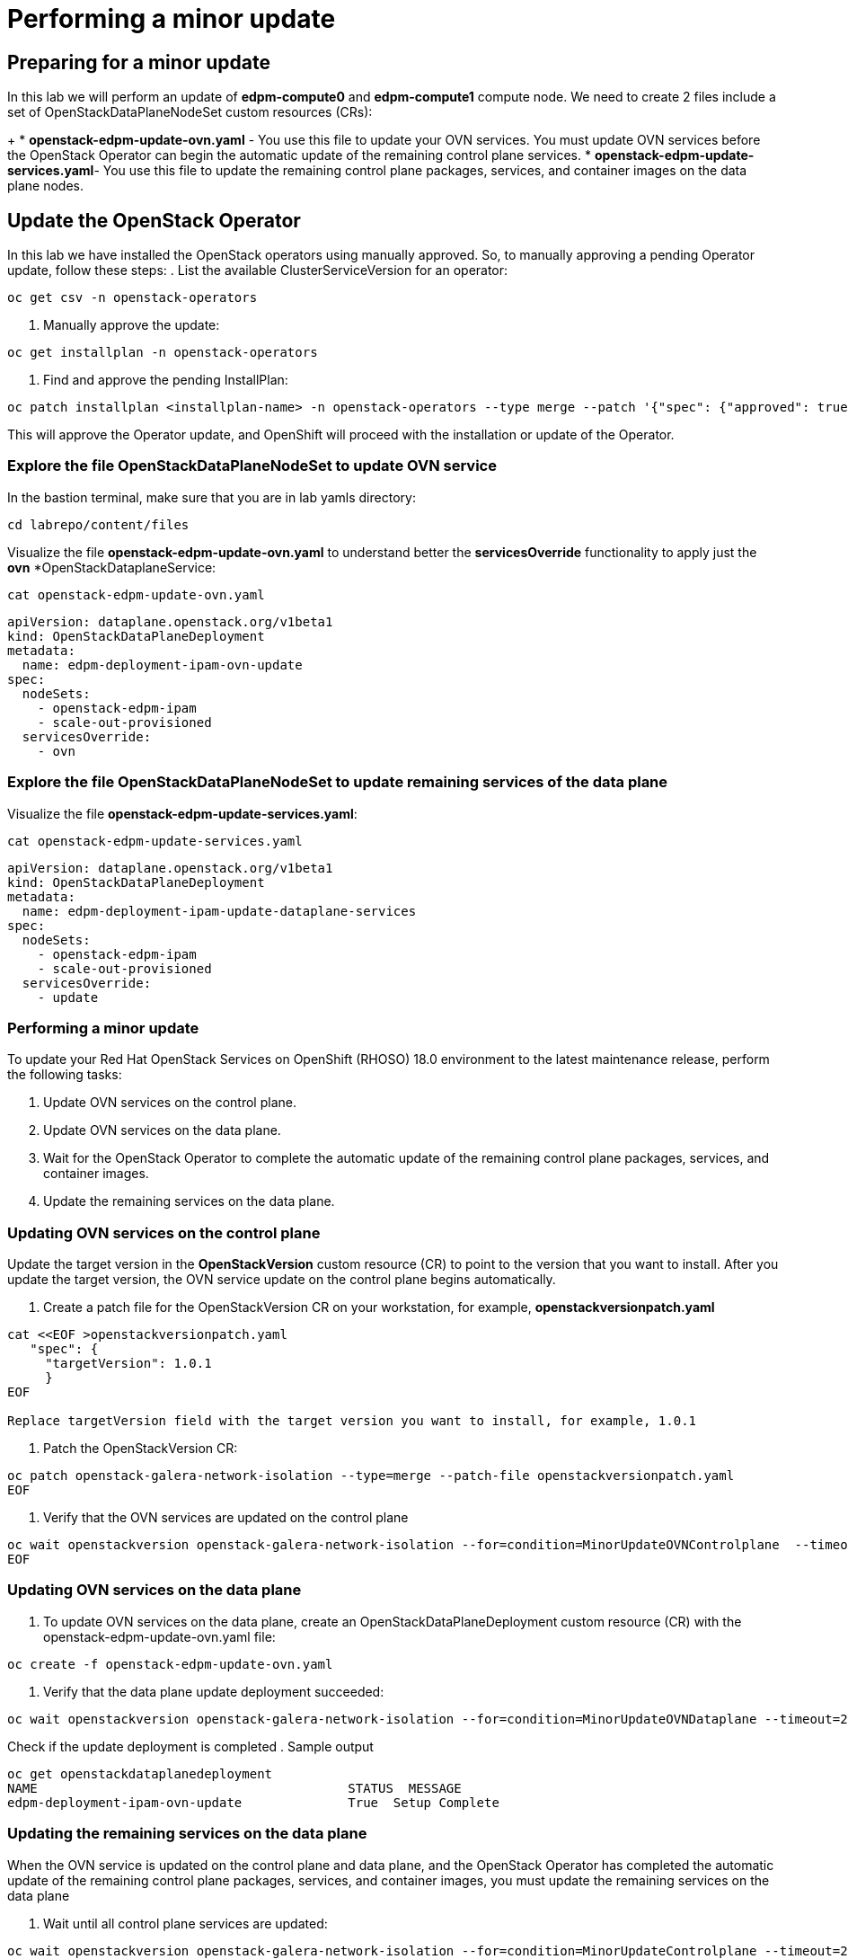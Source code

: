 # Performing a minor update

## Preparing for a minor update

In this lab we will perform an update of *edpm-compute0* and *edpm-compute1* compute node. We need to create 2 files include a set of OpenStackDataPlaneNodeSet custom resources (CRs):
+
* *openstack-edpm-update-ovn.yaml* - You use this file to update your OVN services. You must update OVN services before the OpenStack Operator can begin the automatic update of the remaining control plane services.
* *openstack-edpm-update-services.yaml*- You use this file to update the remaining control plane packages, services, and container images on the data plane nodes.

## Update the OpenStack Operator
In this lab we have installed the OpenStack operators using manually approved. So, to manually approving a pending Operator update, follow these steps:
. List the available ClusterServiceVersion for an operator:
[source,bash,role=execute]
----
oc get csv -n openstack-operators
----
. Manually approve the update:
[source,bash,role=execute]
----
oc get installplan -n openstack-operators
----
. Find and approve the pending InstallPlan:
[source,bash,role=execute]
----
oc patch installplan <installplan-name> -n openstack-operators --type merge --patch '{"spec": {"approved": true}}'
----
This will approve the Operator update, and OpenShift will proceed with the installation or update of the Operator.

### Explore the file OpenStackDataPlaneNodeSet to update OVN service

In the bastion terminal, make sure that you are in lab yamls directory:
[source,bash,role=execute]
----
cd labrepo/content/files
----
Visualize the file *openstack-edpm-update-ovn.yaml* to understand better the *servicesOverride* functionality to apply just the *ovn* *OpenStackDataplaneService:
[source,bash,role=execute]
----
cat openstack-edpm-update-ovn.yaml
----

[,console]
----
apiVersion: dataplane.openstack.org/v1beta1
kind: OpenStackDataPlaneDeployment
metadata:
  name: edpm-deployment-ipam-ovn-update
spec:
  nodeSets:
    - openstack-edpm-ipam
    - scale-out-provisioned
  servicesOverride:
    - ovn
----

### Explore the file OpenStackDataPlaneNodeSet to update remaining services of the data plane

Visualize the file *openstack-edpm-update-services.yaml*:

[source,bash,role=execute]
----
cat openstack-edpm-update-services.yaml
----

[,console]
----
apiVersion: dataplane.openstack.org/v1beta1
kind: OpenStackDataPlaneDeployment
metadata:
  name: edpm-deployment-ipam-update-dataplane-services
spec:
  nodeSets:
    - openstack-edpm-ipam
    - scale-out-provisioned
  servicesOverride:
    - update
----

### Performing a minor update

To update your Red Hat OpenStack Services on OpenShift (RHOSO) 18.0 environment to the latest maintenance release, perform the following tasks:

. Update OVN services on the control plane.
. Update OVN services on the data plane.
. Wait for the OpenStack Operator to complete the automatic update of the remaining control plane packages, services, and container images.
. Update the remaining services on the data plane.

### Updating OVN services on the control plane 

Update the target version in the *OpenStackVersion* custom resource (CR) to point to the version that you want to install. After you update the target version, the OVN service update on the control plane begins automatically.

. Create a patch file for the OpenStackVersion CR on your workstation, for example, *openstackversionpatch.yaml*
[source,bash,role=execute]
----
cat <<EOF >openstackversionpatch.yaml
   "spec": {
     "targetVersion": 1.0.1
     }
EOF

Replace targetVersion field with the target version you want to install, for example, 1.0.1
----
. Patch the OpenStackVersion CR:
[source,bash,role=execute]
----
oc patch openstack-galera-network-isolation --type=merge --patch-file openstackversionpatch.yaml
EOF
----
. Verify that the OVN services are updated on the control plane
[source,bash,role=execute]
----
oc wait openstackversion openstack-galera-network-isolation --for=condition=MinorUpdateOVNControlplane  --timeout=20m
EOF
----

### Updating OVN services on the data plane
. To update OVN services on the data plane, create an OpenStackDataPlaneDeployment custom resource (CR) with the openstack-edpm-update-ovn.yaml file:
[source,bash,role=execute]
----
oc create -f openstack-edpm-update-ovn.yaml
----
. Verify that the data plane update deployment succeeded:
[source,bash,role=execute]
----
oc wait openstackversion openstack-galera-network-isolation --for=condition=MinorUpdateOVNDataplane --timeout=20m
----

Check if the update deployment is completed
. Sample output
[source,bash]
----
oc get openstackdataplanedeployment
NAME             			     STATUS  MESSAGE
edpm-deployment-ipam-ovn-update              True  Setup Complete
----

###  Updating the remaining services on the data plane
When the OVN service is updated on the control plane and data plane, and the OpenStack Operator has completed the automatic update of the remaining control plane packages, services, and container images, you must update the remaining services on the data plane

. Wait until all control plane services are updated:
[source,bash,role=execute]
----
oc wait openstackversion openstack-galera-network-isolation --for=condition=MinorUpdateControlplane --timeout=20m
----
. To update the remaining services on the data plane, create an OpenStackDataPlaneDeployment custom resource (CR) with the openstack-edpm-update-services.yaml file:
[source,bash,role=execute]
----
oc create -f openstack-edpm-update-services.yaml
----
. Verify that the data plane update deployment succeeded:
[source,bash,role=execute]
----
oc wait openstackversion openstack-galera-network-isolation --for=condition=MinorUpdateDataplane --timeout=20m
----

Check if the update deployment is completed
. Sample output
[source,bash]
----
oc get openstackdataplanedeployment
NAME             			     STATUS  MESSAGE
edpm-deployment-ipam-ovn-update              True  Setup Complete
----

## Rebooting the nodes

You can reboot your Compute nodes any time after you complete the minor update. You check which updated nodes require a reboot first, and then specify them in an OpenStackDatPlaneDeployment custom resource (CR) to start the reboot. Until after the reboot, your environment still uses the old kernel and Open vSwitch (OVS) for data plane development kit (DPDK) implementations.

To ensure minimal downtime of instances in your Red Hat OpenStack Services on OpenShift (RHOSO) environment, you should migrate the instances from the Compute node that you need to reboot.

. Review and understand the *OpenStackDataPlaneDeployment* to reboot the nodes:
[source,bash]
----
cat openstack-edpm-reboot.yaml

apiVersion: dataplane.openstack.org/v1beta1
kind: OpenStackDataPlaneDeployment
metadata:
  name: openstack-edpm-ipam-reboot
  namespace: openstack
spec:
  nodeSets:
    - openstack-edpm-ipam
    - scale-out-provisioned
  servicesOverride: 
  - reboot-os
  ansibleExtraVars: 
    edpm_reboot_strategy: force
  ansibleLimit: 
    - edpm-compute-0.aio.example.com
    - edpm-compute-1.ctlplane.aio.example.com
----
. Verify that the *openstack-edpm-ipam-reboot* deployment completed:
[source,bash]
----
oc get openstackdataplanedeployment
NAME                                    STATUS   MESSAGE
openstack-edpm-deployment-ipam-reboot   True     Setup complete
----
